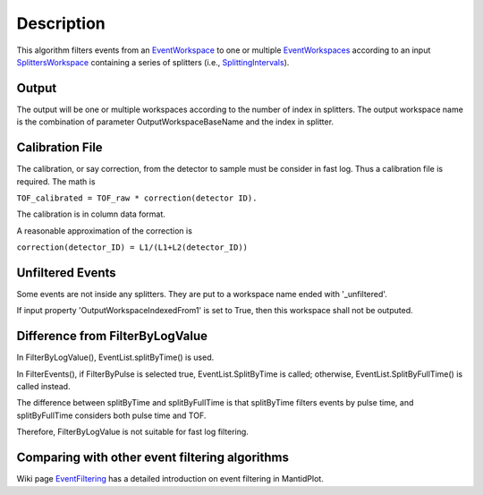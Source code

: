 .. algorithm::

.. summary::

.. alias::

.. properties::

Description
-----------

This algorithm filters events from an
`EventWorkspace <http://www.mantidproject.org/EventWorkspace>`_ to one or multiple
`EventWorkspaces <http://www.mantidproject.org/EventWorkspace>`_ according to an input
`SplittersWorkspace <http://www.mantidproject.org/SplittersWorkspace>`_ containing a series of
splitters (i.e., `SplittingIntervals <http://www.mantidproject.org/SplittingInterval>`_).

Output
######

The output will be one or multiple workspaces according to the number of
index in splitters. The output workspace name is the combination of
parameter OutputWorkspaceBaseName and the index in splitter.

Calibration File
################

The calibration, or say correction, from the detector to sample must be
consider in fast log. Thus a calibration file is required. The math is

``TOF_calibrated = TOF_raw * correction(detector ID).``

The calibration is in column data format.

A reasonable approximation of the correction is

``correction(detector_ID) = L1/(L1+L2(detector_ID))``

Unfiltered Events
#################

Some events are not inside any splitters. They are put to a workspace
name ended with '\_unfiltered'.

If input property 'OutputWorkspaceIndexedFrom1' is set to True, then
this workspace shall not be outputed.

Difference from FilterByLogValue
################################

In FilterByLogValue(), EventList.splitByTime() is used.

In FilterEvents(), if FilterByPulse is selected true,
EventList.SplitByTime is called; otherwise, EventList.SplitByFullTime()
is called instead.

The difference between splitByTime and splitByFullTime is that
splitByTime filters events by pulse time, and splitByFullTime considers
both pulse time and TOF.

Therefore, FilterByLogValue is not suitable for fast log filtering.

Comparing with other event filtering algorithms
###############################################

Wiki page `EventFiltering <http://www.mantidproject.org/EventFiltering>`_ has a detailed
introduction on event filtering in MantidPlot.

.. categories::
